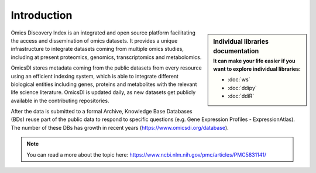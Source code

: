 Introduction
============

.. sidebar:: Individual libraries documentation
   :subtitle: **It can make your life easier** if you want to explore individual libraries:

   - :doc:`ws`
   - :doc:`ddipy`
   - :doc:`ddiR`


Omics Discovery Index is an integrated and open source platform facilitating the access and dissemination of omics datasets. It provides a unique infrastructure to integrate datasets coming from multiple omics studies, including at present proteomics, genomics, transcriptomics and metabolomics.

OmicsDI stores metadata coming from the public datasets from every resource using an efficient indexing system, which is able to integrate different biological entities including genes, proteins and metabolites with the relevant life science literature. OmicsDI is updated daily, as new datasets get publicly available in the contributing repositories.

.. image:: images/pg.jpg
   :width: 350

After the data is submitted to a formal Archive, Knowledge Base Databases (BDs) reuse part of the public data to respond to specific questions (e.g. Gene Expression Profiles - ExpressionAtlas). The number of these DBs has growth in recent years (https://www.omicsdi.org/database).

.. note:: You can read a more about the topic here: https://www.ncbi.nlm.nih.gov/pmc/articles/PMC5831141/

